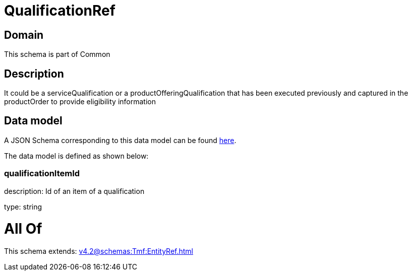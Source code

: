 = QualificationRef

[#domain]
== Domain

This schema is part of Common

[#description]
== Description

It could be a serviceQualification or a productOfferingQualification that has been executed previously and captured in the productOrder to provide eligibility information


[#data_model]
== Data model

A JSON Schema corresponding to this data model can be found https://tmforum.org[here].

The data model is defined as shown below:


=== qualificationItemId
description: Id of an item of a qualification

type: string


= All Of 
This schema extends: xref:v4.2@schemas:Tmf:EntityRef.adoc[]
